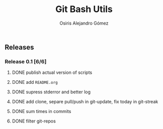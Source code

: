 #+TITLE:     Git Bash Utils
#+AUTHOR:    Osiris Alejandro Gómez
#+EMAIL:     osiux@osiux.com
#+LANGUAGE:  en
#+LINK:      ISSUE https://github.com/osiris/git-bash-utils/issues/
#+LINK:      GIT https://github.com/osiris/git-bash-utils/commit/



** Releases
*** Release 0.1 [6/6]
**** DONE publish actual version of scripts
     CLOSED: [2014-09-24 mié 09:33]
     :LOGBOOK:
     - State "DONE"       from "NEXT"       [2014-09-24 mié 09:33]
     CLOCK: [2014-09-24 mié 08:54]--[2014-09-24 mié 09:32] =>  0:38
     :END:

**** DONE add =README.org=
     CLOSED: [2014-09-24 mié 10:00]
     :LOGBOOK:
     - State "DONE"       from "NEXT"       [2014-09-24 mié 10:00]
     CLOCK: [2014-09-24 mié 09:33]--[2014-09-24 mié 09:58] =>  0:25
     :END:

**** DONE supress stderror and better log
     CLOSED: [2014-09-28 dom 10:49]
     :LOGBOOK:
     - State "DONE"       from "NEXT"       [2014-09-28 dom 10:49]
     CLOCK: [2014-09-28 dom 10:23]--[2014-09-28 dom 10:48] =>  0:25
     :END:
**** DONE add clone, separe pull/push in git-update, fix today in git-streak
     CLOSED: [2014-10-06 lun 09:42]
     :LOGBOOK:
     - State "DONE"       from ""           [2014-10-06 lun 09:42]
     CLOCK: [2014-10-06 lun 09:00]--[2014-10-06 lun 09:40] =>  0:40
     :END:

**** DONE sum times in commits
     CLOSED: [2015-01-02 vie 19:55]
     :LOGBOOK:
     - State "DONE"       from "NEXT"       [2015-01-02 vie 19:55]
     CLOCK: [2015-01-02 vie 19:10]--[2015-01-02 vie 19:29] =>  0:19
     :END:

**** DONE filter git-repos
     CLOSED: [2015-01-02 vie 19:55]
     :LOGBOOK:
     - State "DONE"       from "NEXT"       [2015-01-02 vie 19:55]
     CLOCK: [2015-01-02 vie 19:30]--[2015-01-02 vie 19:53] =>  0:23
     :END:
